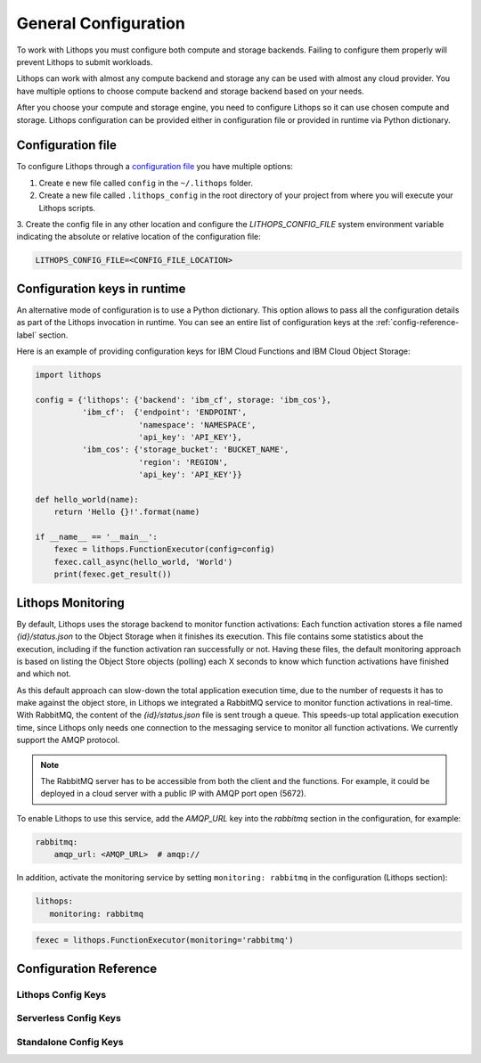 General Configuration
=====================

To work with Lithops you must configure both compute and storage backends. Failing to configure them properly will
prevent Lithops to submit workloads.

Lithops can work with almost any compute backend and storage any can be used with almost any cloud provider. You have
multiple options to choose compute backend and storage backend based on your needs.

After you choose your compute and storage engine, you need to configure Lithops so it can use chosen compute and
storage. Lithops configuration can be provided either in configuration file or provided in runtime via Python
dictionary.

Configuration file
------------------

To configure Lithops through a `configuration file <https://github.com/lithops-cloud/lithops/blob/master/config/config_template.yaml>`_
you have multiple options:

1. Create e new file called ``config`` in the ``~/.lithops`` folder.

2. Create a new file called ``.lithops_config`` in the root directory of your project from where you will execute your
   Lithops scripts.

3. Create the config file in any other location and configure the `LITHOPS_CONFIG_FILE` system environment variable
indicating the absolute or relative location of the configuration file:

.. code-block::

   LITHOPS_CONFIG_FILE=<CONFIG_FILE_LOCATION>

Configuration keys in runtime
-----------------------------

An alternative mode of configuration is to use a Python dictionary. This option allows to pass all the configuration
details as part of the Lithops invocation in runtime. You can see an entire list of configuration keys at the
:ref:`config-reference-label` section.

Here is an example of providing configuration keys for IBM Cloud Functions and IBM Cloud Object Storage:

.. code:: python

    import lithops

    config = {'lithops': {'backend': 'ibm_cf', storage: 'ibm_cos'},
              'ibm_cf':  {'endpoint': 'ENDPOINT',
                          'namespace': 'NAMESPACE',
                          'api_key': 'API_KEY'},
              'ibm_cos': {'storage_bucket': 'BUCKET_NAME',
                          'region': 'REGION',
                          'api_key': 'API_KEY'}}

    def hello_world(name):
        return 'Hello {}!'.format(name)

    if __name__ == '__main__':
        fexec = lithops.FunctionExecutor(config=config)
        fexec.call_async(hello_world, 'World')
        print(fexec.get_result())

Lithops Monitoring
------------------

By default, Lithops uses the storage backend to monitor function activations: Each function activation stores a file
named *{id}/status.json* to the Object Storage when it finishes its execution. This file contains some statistics about
the execution, including if the function activation ran successfully or not. Having these files, the default monitoring
approach is based on listing the Object Store objects (polling) each X seconds to know which function activations have
finished and which not.

As this default approach can slow-down the total application execution time, due to the number of requests it has to
make against the object store, in Lithops we integrated a RabbitMQ service to monitor function activations in real-time.
With RabbitMQ, the content of the *{id}/status.json* file is sent trough a queue. This speeds-up total application execution
time, since Lithops only needs one connection to the messaging service to monitor all function activations. We currently
support the AMQP protocol.

.. note:: The RabbitMQ server has to be accessible from both the client and the functions. For example, it could be deployed in a cloud server with a public IP with AMQP port open (5672).

To enable Lithops to use this service, add the *AMQP_URL* key into the *rabbitmq* section in
the configuration, for example:

.. code:: yaml

    rabbitmq:
        amqp_url: <AMQP_URL>  # amqp://

In addition, activate the monitoring service by setting ``monitoring: rabbitmq`` in the configuration (Lithops section):

.. code:: yaml

    lithops:
       monitoring: rabbitmq


.. code:: python

    fexec = lithops.FunctionExecutor(monitoring='rabbitmq')


.. _config-reference-label:

Configuration Reference
-----------------------

Lithops Config Keys
~~~~~~~~~~~~~~~~~~~

.. csv-table::
   :file: lithops_config_keys.csv
   :delim: ;
   :widths: 5 5 20 10 60
   :header-rows: 1


Serverless Config Keys
~~~~~~~~~~~~~~~~~~~~~~

.. csv-table::
   :file: serverless_config_keys.csv
   :delim: ;
   :widths: 5 5 20 10 60
   :header-rows: 1


Standalone Config Keys
~~~~~~~~~~~~~~~~~~~~~~

.. csv-table::
   :file: standalone_config_keys.csv
   :delim: ;
   :widths: 5 5 20 10 60
   :header-rows: 1
